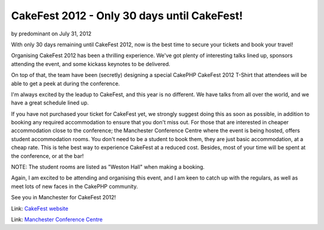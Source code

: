 CakeFest 2012 - Only 30 days until CakeFest!
============================================

by predominant on July 31, 2012

With only 30 days remaining until CakeFest 2012, now is the best time
to secure your tickets and book your travel!

Organising CakeFest 2012 has been a thrilling experience. We've got
plenty of interesting talks lined up, sponsors attending the event,
and some kickass keynotes to be delivered.

On top of that, the team have been (secretly) designing a special
CakePHP CakeFest 2012 T-Shirt that attendees will be able to get a
peek at during the conference.

I'm always excited by the leadup to CakeFest, and this year is no
different. We have talks from all over the world, and we have a great
schedule lined up.

If you have not purchased your ticket for CakeFest yet, we strongly
suggest doing this as soon as possible, in addition to booking any
required accommodation to ensure that you don't miss out. For those
that are interested in cheaper accommodation close to the conference;
the Manchester Conference Centre where the event is being hosted,
offers student accommodation rooms. You don't need to be a student to
book them, they are just basic accommodation, at a cheap rate. This is
tehe best way to experience CakeFest at a reduced cost. Besides, most
of your time will be spent at the conference, or at the bar!

NOTE: The student rooms are listed as "Weston Hall" when making a
booking.

Again, I am excited to be attending and organising this event, and I
am keen to catch up with the regulars, as well as meet lots of new
faces in the CakePHP community.

See you in Manchester for CakeFest 2012!

Link: `CakeFest website`_

Link: `Manchester Conference Centre`_


.. _Manchester Conference Centre: http://manchesterconferencecentre.co.uk
.. _CakeFest website: http://cakefest.org
.. meta::
    :title: CakeFest 2012 - Only 30 days until CakeFest!
    :description: CakePHP Article related to news,conference,cakefest,News
    :keywords: news,conference,cakefest,News
    :copyright: Copyright 2012 predominant
    :category: news

